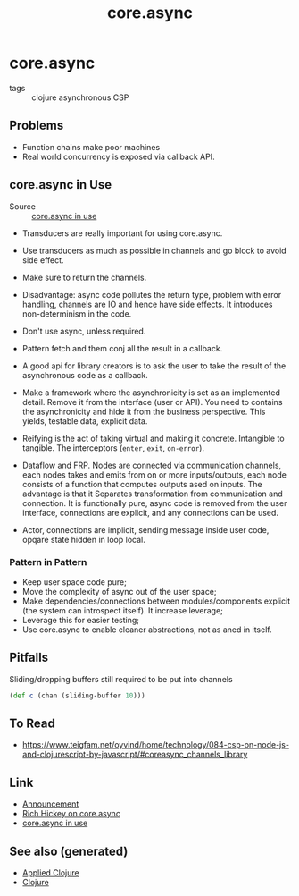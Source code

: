 :PROPERTIES:
:ID:       843bd7e1-7106-4c45-ba46-fd2691b349b6
:ROAM_ALIASES: parallelism concurrency core.async
:END:
#+TITLE: core.async
#+OPTIONS: toc:nil
#+filetags: :clj:concurrency:core_async:

* core.async

  - tags :: clojure asynchronous CSP

** Problems

   - Function chains make poor machines
   - Real world concurrency is exposed via callback API.

** core.async in Use

   - Source :: [[https://www.youtube.com/watch?v=096pIlA3GDo][core.async in use]]

   - Transducers are really important for using core.async.


   - Use transducers as much as possible in channels and go block to avoid side
     effect.
   - Make sure to return the channels.
   - Disadvantage: async code pollutes the return type, problem with error
     handling, channels are IO and hence have side effects. It introduces
     non-determinism in the code.

   - Don't use async, unless required.
   - Pattern fetch and them conj all the result in a callback.

   - A good api for library creators is to ask the user to take the result of the
     asynchronous code as a callback.
   - Make a framework where the asynchronicity is set as an implemented
     detail. Remove it from the interface (user or API). You need to contains the
     asynchronicity and hide it from the business perspective. This yields,
     testable data, explicit data.
   - Reifying is the act of taking virtual and making it concrete. Intangible to
     tangible. The interceptors (=enter=, =exit=, =on-error=).
   - Dataflow and FRP.  Nodes are connected via communication channels, each nodes
     takes and emits from on or more inputs/outputs, each node consists of a
     function that computes outputs ased on inputs. The advantage is that it
     Separates transformation from communication and connection. It is
     functionally pure, async code is removed from the user interface, connections
     are explicit, and any connections can be used.
   - Actor, connections are implicit, sending message inside user code, opqare
     state hidden in loop local.

*** Pattern in Pattern

    - Keep user space code pure;
    - Move the complexity of async out of the user space;
    - Make dependencies/connections between modules/components explicit (the system
      can introspect itself). It increase leverage;
    - Leverage this for easier testing;
    - Use core.async to enable cleaner abstractions, not as aned in itself.


** Pitfalls

   Sliding/dropping buffers still required to be put into channels
   #+begin_src clojure
     (def c (chan (sliding-buffer 10)))
   #+end_src

** To Read

   - https://www.teigfam.net/oyvind/home/technology/084-csp-on-node-js-and-clojurescript-by-javascript/#coreasync_channels_library

** Link

   - [[https://clojure.org/news/2013/06/28/clojure-clore-async-channels][Announcement]]
   - [[https://www.youtube.com/watch?v=9HspeHGBg-Q][Rich Hickey on core.async]]
   - [[https://www.youtube.com/watch?v=096pIlA3GDo][core.async in use]]


** See also (generated)

   - [[file:20200430155637-applied_clojure.org][Applied Clojure]]
   - [[file:../decks/clojure.org][Clojure]]

